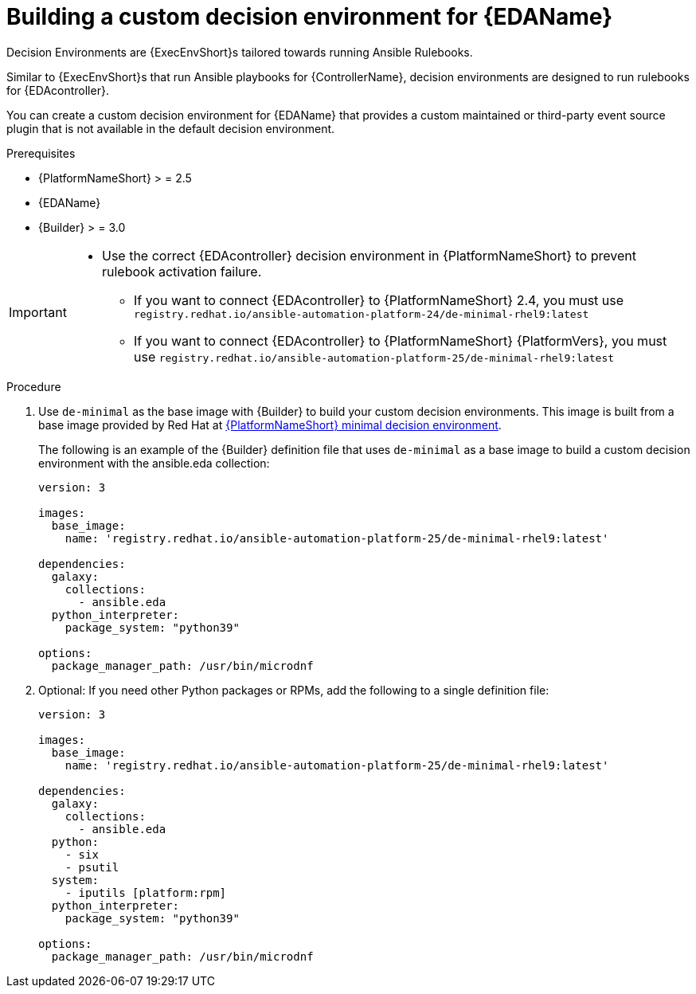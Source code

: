 :_mod-docs-content-type: PROCEDURE
[id="eda-build-a-custom-decision-environment"]

= Building a custom decision environment for {EDAName}

[role="_abstract"]
Decision Environments are {ExecEnvShort}s tailored towards running Ansible Rulebooks.

Similar to {ExecEnvShort}s that run Ansible playbooks for {ControllerName}, decision environments are designed to run rulebooks for {EDAcontroller}.

You can create a custom decision environment for {EDAName} that provides a custom maintained or third-party event source plugin that is not available in the default decision environment.

.Prerequisites

* {PlatformNameShort} > = 2.5
* {EDAName}
* {Builder} > = 3.0

[IMPORTANT]
====
* Use the correct {EDAcontroller} decision environment in {PlatformNameShort} to prevent rulebook activation failure.

** If you want to connect {EDAcontroller} to {PlatformNameShort} 2.4, you must use `registry.redhat.io/ansible-automation-platform-24/de-minimal-rhel9:latest`
** If you want to connect {EDAcontroller} to {PlatformNameShort} {PlatformVers}, you must use `registry.redhat.io/ansible-automation-platform-25/de-minimal-rhel9:latest`
====

.Procedure

. Use `de-minimal` as the base image with {Builder} to build your custom decision environments. 
This image is built from a base image provided by Red Hat at link:https://catalog.redhat.com/software/containers/ansible-automation-platform-25/de-minimal-rhel9/650a5672a370728c710acaab[{PlatformNameShort} minimal decision environment].  
+
The following is an example of the {Builder} definition file that uses `de-minimal` as a base image to build a custom decision environment with the ansible.eda collection:
+

----
version: 3

images:
  base_image:
    name: 'registry.redhat.io/ansible-automation-platform-25/de-minimal-rhel9:latest'

dependencies:
  galaxy:
    collections:
      - ansible.eda
  python_interpreter:
    package_system: "python39"

options:
  package_manager_path: /usr/bin/microdnf
----

. Optional: If you need other Python packages or RPMs, add the following to a single definition file:
+

----
version: 3

images:
  base_image:
    name: 'registry.redhat.io/ansible-automation-platform-25/de-minimal-rhel9:latest'

dependencies:
  galaxy:
    collections:
      - ansible.eda
  python:
    - six
    - psutil
  system:
    - iputils [platform:rpm]
  python_interpreter:
    package_system: "python39"

options:
  package_manager_path: /usr/bin/microdnf
----
